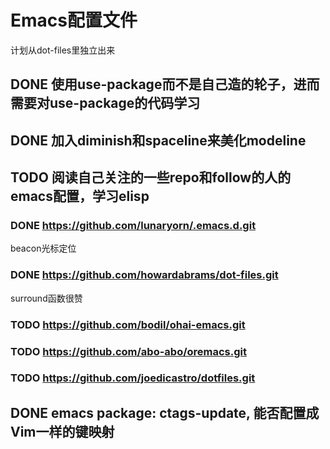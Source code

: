 * Emacs配置文件
  计划从dot-files里独立出来
** DONE 使用use-package而不是自己造的轮子，进而需要对use-package的代码学习
** DONE 加入diminish和spaceline来美化modeline
** TODO 阅读自己关注的一些repo和follow的人的emacs配置，学习elisp
*** DONE https://github.com/lunaryorn/.emacs.d.git
    beacon光标定位
*** DONE https://github.com/howardabrams/dot-files.git
    surround函数很赞
*** TODO https://github.com/bodil/ohai-emacs.git
*** TODO https://github.com/abo-abo/oremacs.git
*** TODO https://github.com/joedicastro/dotfiles.git
** DONE emacs package: ctags-update, 能否配置成Vim一样的键映射
